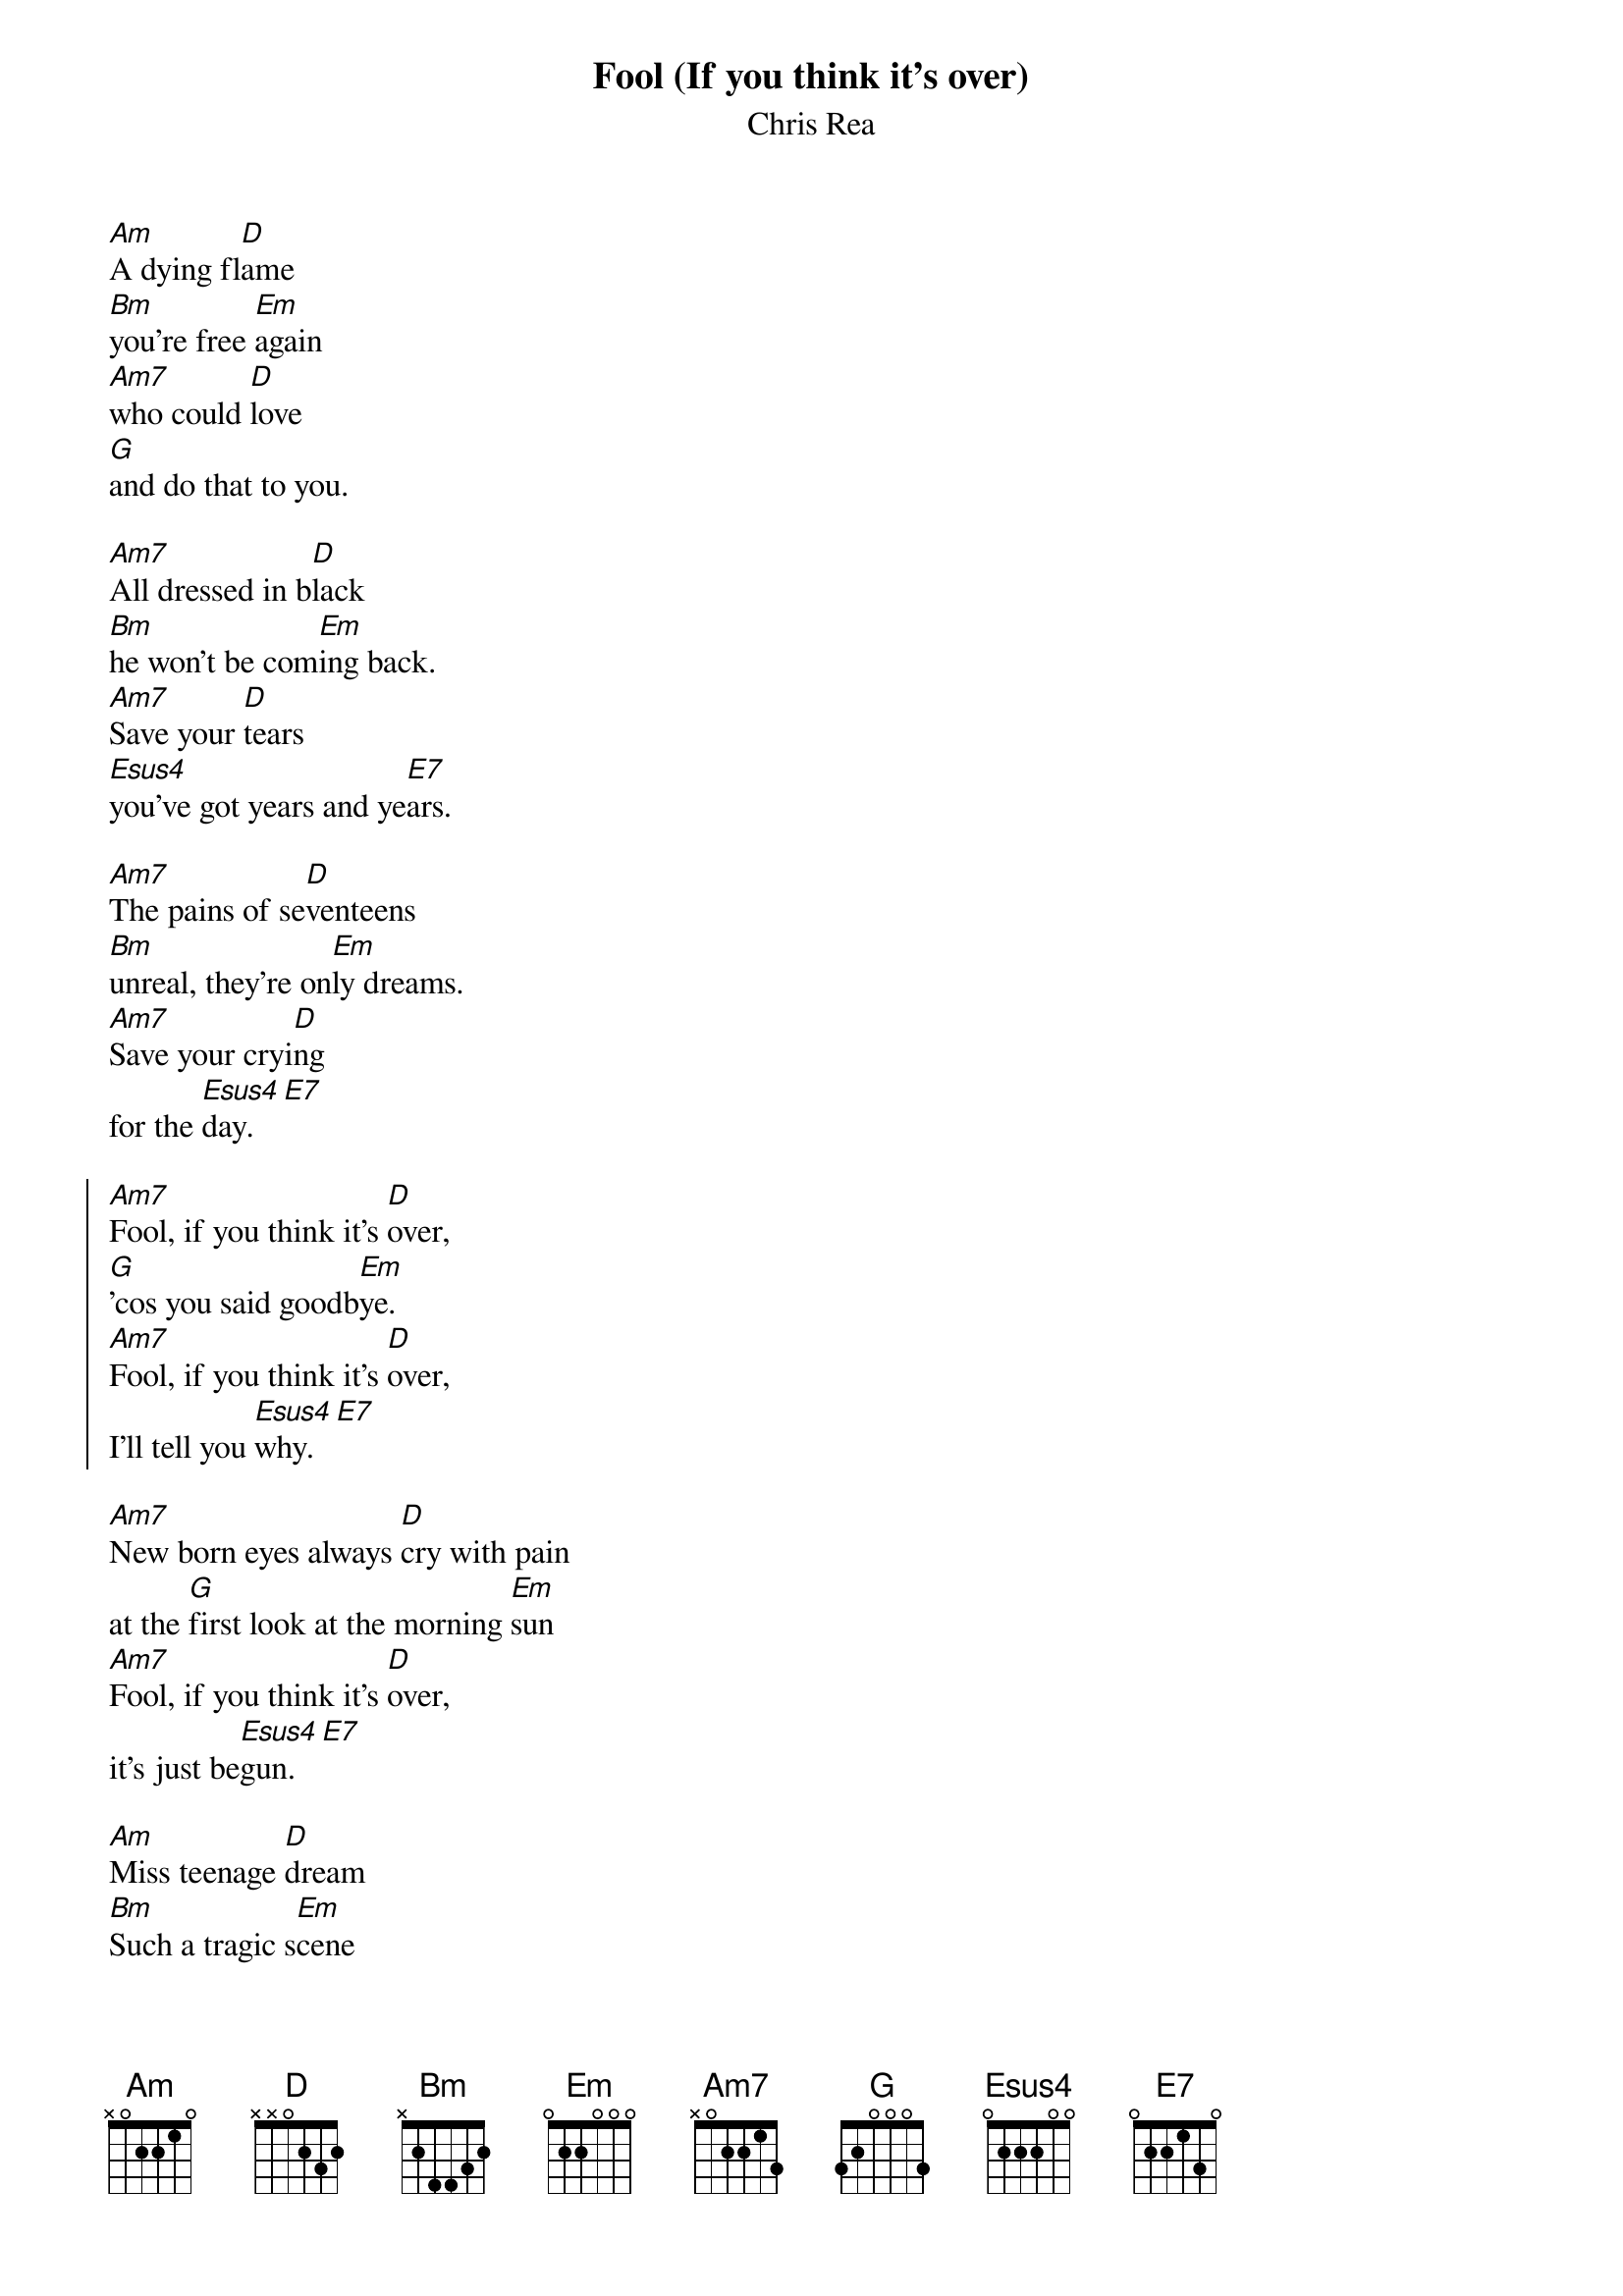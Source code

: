 # From: Jaap de Jong <jdj@nedap.nl>
{t:Fool (If you think it's over)}
{st:Chris Rea}

[Am]A dying fl[D]ame
[Bm]you're free [Em]again
[Am7]who could [D]love
[G]and do that to you.

[Am7]All dressed in b[D]lack
[Bm]he won't be com[Em]ing back.
[Am7]Save your [D]tears
[Esus4]you've got years and ye[E7]ars.

[Am7]The pains of se[D]venteens
[Bm]unreal, they're on[Em]ly dreams.
[Am7]Save your cryi[D]ng
for the [Esus4]day.[E7]

{soc}
[Am7]Fool, if you think it's [D]over,
[G]'cos you said goodb[Em]ye.
[Am7]Fool, if you think it's [D]over,
I'll tell you [Esus4]why.[E7]
{eoc}

[Am7]New born eyes always [D]cry with pain
at the [G]first look at the morning [Em]sun
[Am7]Fool, if you think it's [D]over,
it's just be[Esus4]gun.[E7]

[Am]Miss teenage [D]dream
[Bm]Such a tragic s[Em]cene
[Am7]he knocked your [D]crown
[G]and ran away.

[Am7]First wound of p[D]ride
[Bm]but how you cri[Em]ed and cried
[Am7]but save your [D]tears
[Esus4]you've years and [E7]years.

{c:chorus}
